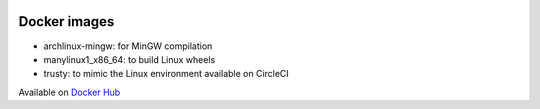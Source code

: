 .. image:: https://travis-ci.org/openturns/docker-images.svg?branch=master
    :target: https://travis-ci.org/openturns/docker-images

Docker images
=============

- archlinux-mingw: for MinGW compilation
- manylinux1_x86_64: to build Linux wheels
- trusty: to mimic the Linux environment available on CircleCI

Available on `Docker Hub <https://hub.docker.com/r/openturns/>`_


